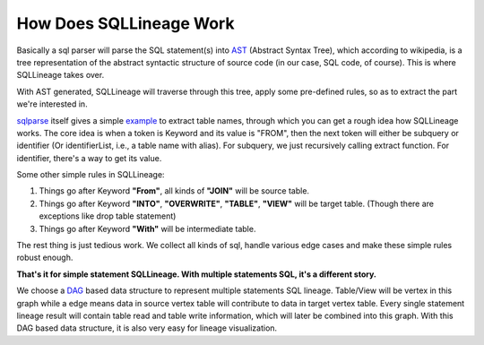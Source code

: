 ************************
How Does SQLLineage Work
************************

Basically a sql parser will parse the SQL statement(s) into `AST`_ (Abstract Syntax Tree), which according to wikipedia,
is a tree representation of the abstract syntactic structure of source code (in our case, SQL code, of course). This is
where SQLLineage takes over.

With AST generated, SQLLineage will traverse through this tree, apply some pre-defined rules, so as to extract the part
we're interested in.

`sqlparse`_ itself gives a simple `example`_ to extract table names, through which you can get a rough idea how
SQLLineage works. The core idea is when a token is Keyword and its value is "FROM", then the next token will either
be subquery or identifier (Or identifierList, i.e., a table name with alias). For subquery, we just recursively calling
extract function. For identifier, there's a way to get its value.

Some other simple rules in SQLLineage:

1. Things go after Keyword **"From"**, all kinds of **"JOIN"** will be source table.

2. Things go after Keyword **"INTO"**, **"OVERWRITE"**, **"TABLE"**, **"VIEW"** will be target table. (Though there are
   exceptions like drop table statement)

3. Things go after Keyword **"With"** will be intermediate table.

The rest thing is just tedious work. We collect all kinds of sql, handle various edge cases and make these simple rules
robust enough.

**That's it for simple statement SQLLineage. With multiple statements SQL, it's a different story.**

We choose a `DAG`_ based data structure to represent multiple statements SQL lineage. Table/View will be vertex in this
graph while a edge means data in source vertex table will contribute to data in target vertex table. Every single
statement lineage result will contain table read and table write information, which will later be combined into this
graph. With this DAG based data structure, it is also very easy for lineage visualization.

.. _AST: https://en.wikipedia.org/wiki/Abstract_syntax_tree
.. _sqlparse: https://github.com/andialbrecht/sqlparse
.. _example: https://github.com/andialbrecht/sqlparse/blob/master/examples/extract_table_names.py
.. _DAG: https://en.wikipedia.org/wiki/Directed_acyclic_graph
